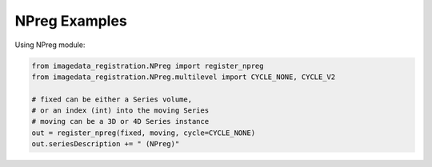 .. _NPreg:

NPreg Examples
==============

Using NPreg module:


.. code-block:: python

    from imagedata_registration.NPreg import register_npreg
    from imagedata_registration.NPreg.multilevel import CYCLE_NONE, CYCLE_V2

    # fixed can be either a Series volume,
    # or an index (int) into the moving Series
    # moving can be a 3D or 4D Series instance
    out = register_npreg(fixed, moving, cycle=CYCLE_NONE)
    out.seriesDescription += " (NPreg)"

